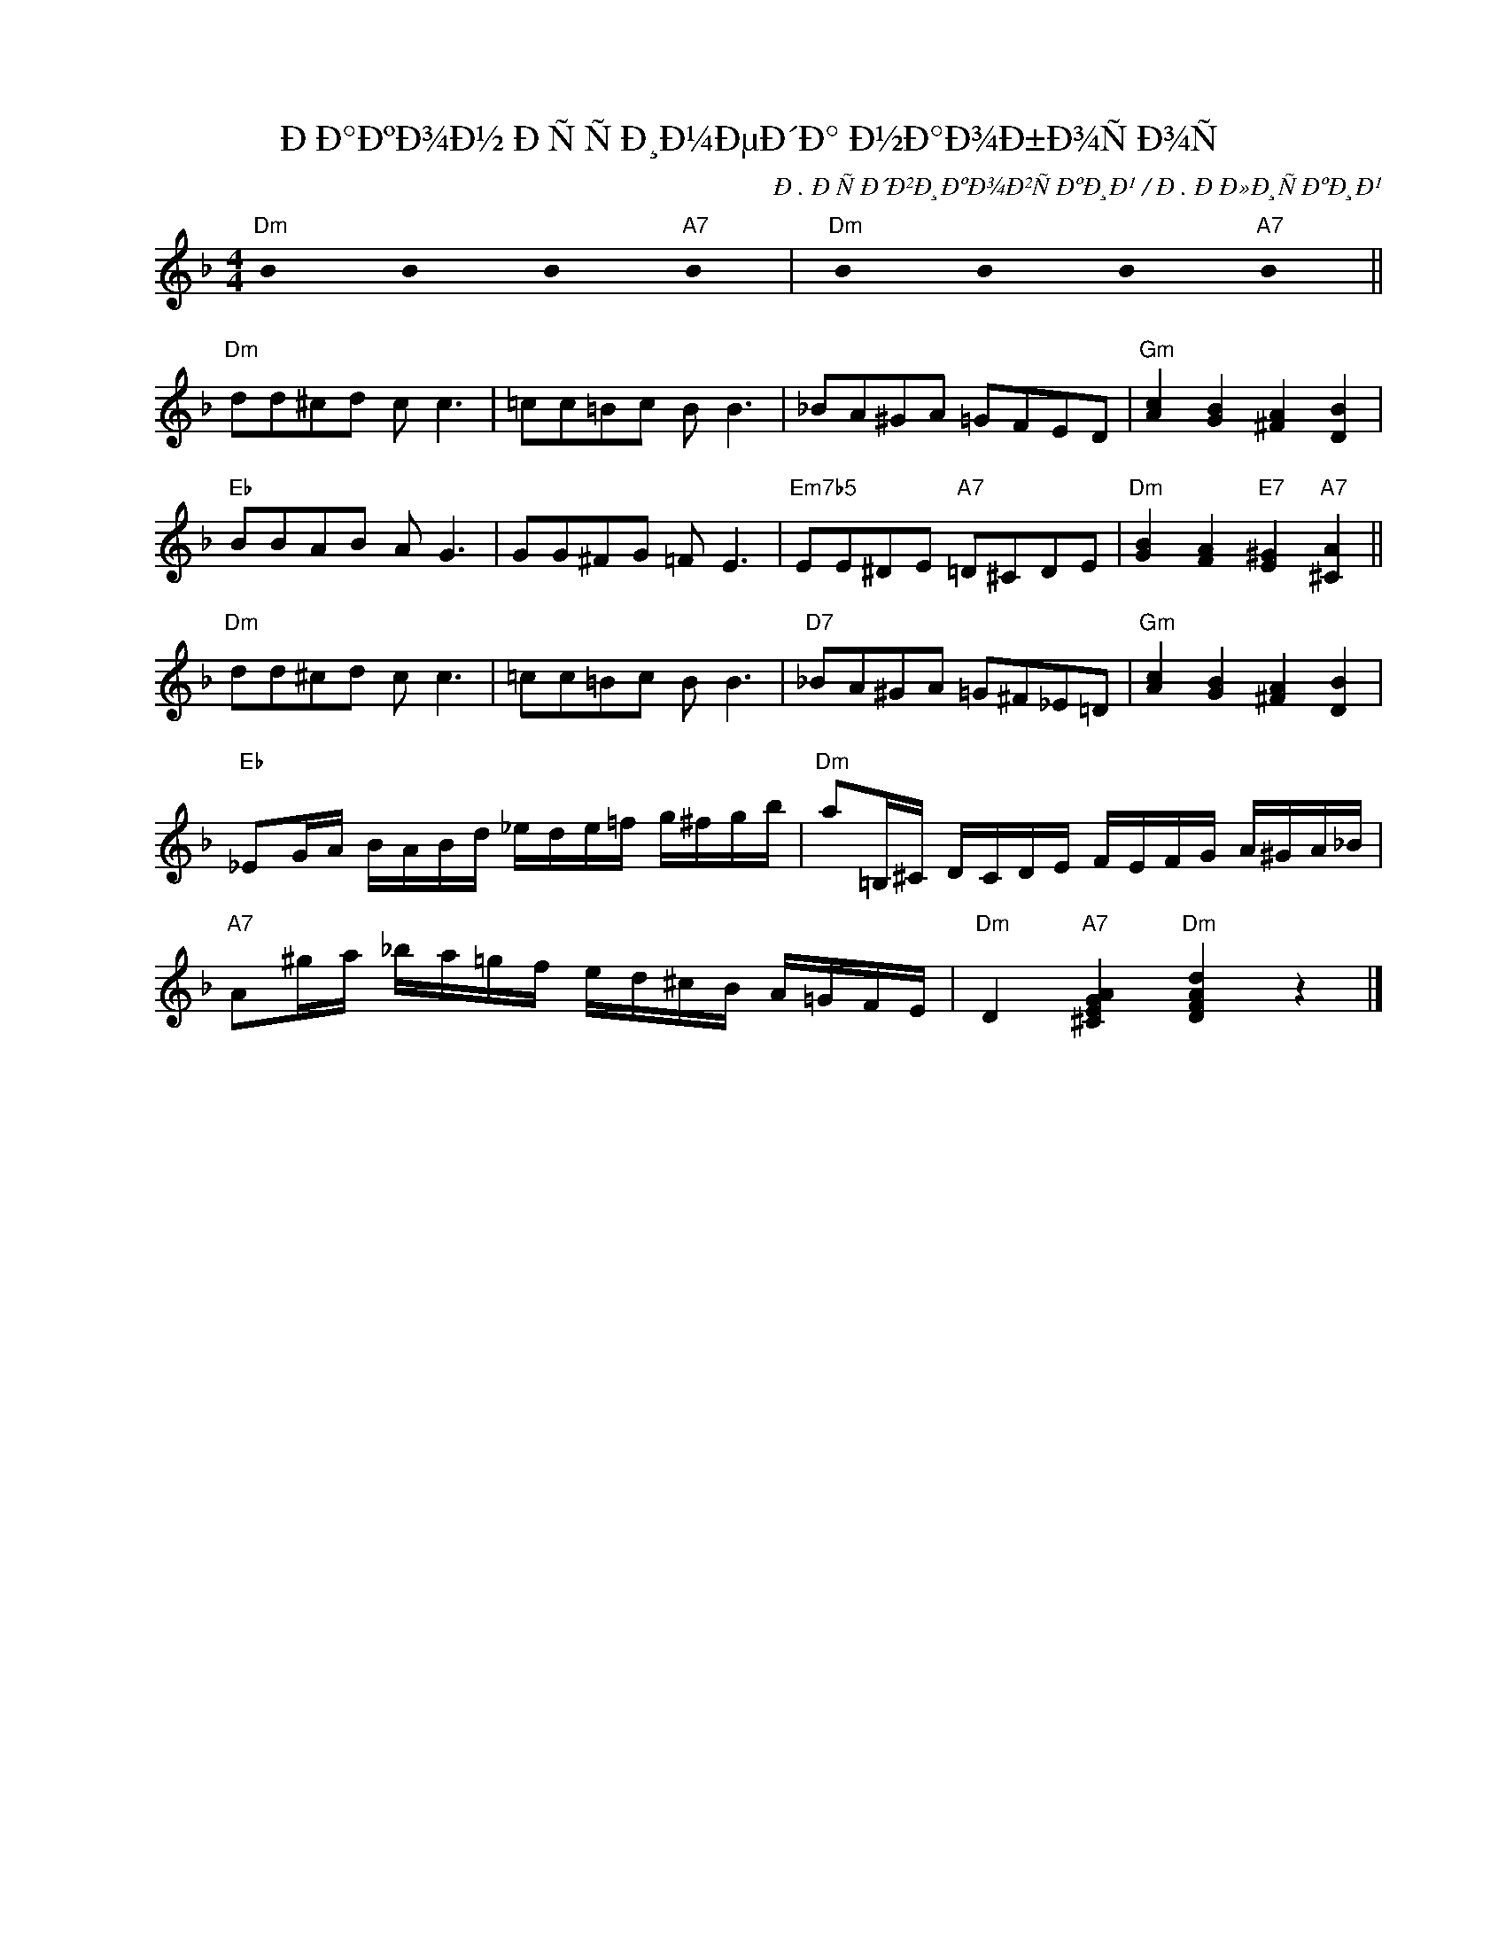 X:1
T:ÐÐ°ÐºÐ¾Ð½ ÐÑÑÐ¸Ð¼ÐµÐ´Ð° Ð½Ð°Ð¾Ð±Ð¾ÑÐ¾Ñ
C:Ð. ÐÑÐ´Ð²Ð¸ÐºÐ¾Ð²ÑÐºÐ¸Ð¹ / Ð. ÐÐ»Ð¸ÑÐºÐ¸Ð¹
Z:www.realbook.site
L:1/8
M:4/4
I:linebreak $
K:Dmin
U:s=!stemless!
V:1 treble nm=" " snm=" "
V:1
"Dm" sB2 sB2 sB2"A7" sB2 |"Dm" sB2 sB2 sB2"A7" sB2 ||$"Dm" dd^cd c c3 | =cc=Bc B B3 | %4
 _BA^GA =GFED |"Gm" [Ac]2 [GB]2 [^FA]2 [DB]2 |$"Eb" BBAB A G3 | GG^FG =F E3 | %8
"Em7b5" EE^DE"A7" =D^CDE |"Dm" [GB]2 [FA]2"E7" [E^G]2"A7" [^CA]2 ||$"Dm" dd^cd c c3 | =cc=Bc B B3 | %12
"D7" _BA^GA =G^F_E=D |"Gm" [Ac]2 [GB]2 [^FA]2 [DB]2 |$"Eb" _EG/A/ B/A/B/d/ _e/d/e/=f/ g/^f/g/b/ | %15
"Dm" a=B,/^C/ D/C/D/E/ F/E/F/G/ A/^G/A/_B/ |$"A7" A^g/a/ _b/a/=g/f/ e/d/^c/B/ A/=G/F/E/ | %17
"Dm" D2"A7" [^CEGA]2"Dm" [DFAd]2 z2 |] %18

